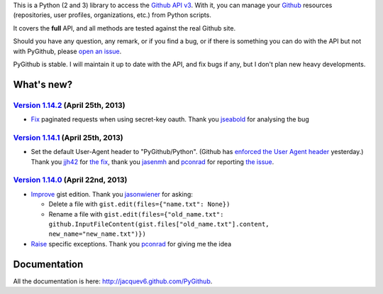 This is a Python (2 and 3) library to access the `Github API v3 <http://developer.github.com/v3>`_.
With it, you can manage your `Github <http://github.com>`_ resources (repositories, user profiles, organizations, etc.) from Python scripts.

It covers the **full** API, and all methods are tested against the real Github site.

Should you have any question, any remark, or if you find a bug, or if there is something you can do with the API but not with PyGithub, please `open an issue <https://github.com/jacquev6/PyGithub/issues>`_.

PyGithub is stable. I will maintain it up to date with the API, and fix bugs if any, but I don't plan new heavy developments.

What's new?
===========

`Version 1.14.2 <https://github.com/jacquev6/PyGithub/issues?milestone=27&state=closed>`_ (April 25th, 2013)
------------------------------------------------------------------------------------------------------------

* `Fix <https://github.com/jacquev6/PyGithub/issues/158>`_ paginated requests when using secret-key oauth. Thank you `jseabold <https://github.com/jseabold>`_ for analysing the bug

`Version 1.14.1 <https://github.com/jacquev6/PyGithub/issues?milestone=26&state=closed>`_ (April 25th, 2013)
------------------------------------------------------------------------------------------------------------

* Set the default User-Agent header to "PyGithub/Python". (Github has `enforced the User Agent header <http://developer.github.com/changes/2013-04-24-user-agent-required/>`_ yesterday.) Thank you `jjh42 <https://github.com/jjh42>`_ for `the fix <https://github.com/jacquev6/PyGithub/pull/161>`_, thank you `jasenmh <https://github.com/jasenmh>`_ and `pconrad <https://github.com/pconrad>`_ for reporting `the issue <https://github.com/jacquev6/PyGithub/issues/160>`_.

`Version 1.14.0 <https://github.com/jacquev6/PyGithub/issues?milestone=24&state=closed>`_ (April 22nd, 2013)
------------------------------------------------------------------------------------------------------------

* `Improve <https://github.com/jacquev6/PyGithub/issues/156>`_ gist edition. Thank you `jasonwiener <https://github.com/jasonwiener>`_ for asking:

  * Delete a file with ``gist.edit(files={"name.txt": None})``
  * Rename a file with ``gist.edit(files={"old_name.txt": github.InputFileContent(gist.files["old_name.txt"].content, new_name="new_name.txt")})``

* `Raise <https://github.com/jacquev6/PyGithub/issues/152>`_ specific exceptions. Thank you `pconrad <https://github.com/pconrad>`_ for giving me the idea

Documentation
=============

All the documentation is here: http://jacquev6.github.com/PyGithub.
